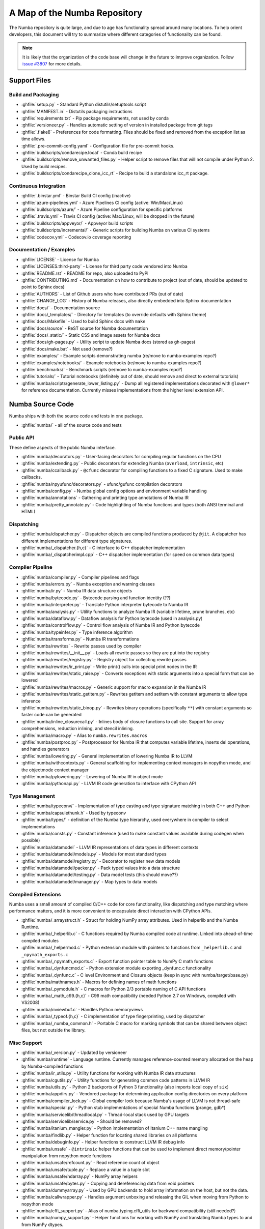 A Map of the Numba Repository
=============================

The Numba repository is quite large, and due to age has functionality spread
around many locations.  To help orient developers, this document will try to
summarize where different categories of functionality can be found.

.. note::
    It is likely that the organization of the code base will change in the
    future to improve organization.  Follow `issue #3807 <https://github.com/numba/numba/issues/3807>`_
    for more details.


Support Files
-------------

Build and Packaging
'''''''''''''''''''

- :ghfile:`setup.py` - Standard Python distutils/setuptools script
- :ghfile:`MANIFEST.in` - Distutils packaging instructions
- :ghfile:`requirements.txt` - Pip package requirements, not used by conda
- :ghfile:`versioneer.py` - Handles automatic setting of version in
  installed package from git tags
- :ghfile:`.flake8` - Preferences for code formatting.  Files should be
  fixed and removed from the exception list as time allows.
- :ghfile:`.pre-commit-config.yaml` - Configuration file for pre-commit hooks.
- :ghfile:`buildscripts/condarecipe.local` - Conda build recipe
- :ghfile:`buildscripts/remove_unwanted_files.py` - Helper script to remove
  files that will not compile under Python 2. Used by build recipes.
- :ghfile:`buildscripts/condarecipe_clone_icc_rt` - Recipe to build a
  standalone icc_rt package.


Continuous Integration
''''''''''''''''''''''
- :ghfile:`.binstar.yml` - Binstar Build CI config (inactive)
- :ghfile:`azure-pipelines.yml` - Azure Pipelines CI config (active:
  Win/Mac/Linux)
- :ghfile:`buildscripts/azure/` - Azure Pipeline configuration for specific
  platforms
- :ghfile:`.travis.yml` - Travis CI config (active: Mac/Linux, will be
  dropped in the future)
- :ghfile:`buildscripts/appveyor/` - Appveyor build scripts
- :ghfile:`buildscripts/incremental/` - Generic scripts for building Numba
  on various CI systems
- :ghfile:`codecov.yml` - Codecov.io coverage reporting


Documentation / Examples
''''''''''''''''''''''''
- :ghfile:`LICENSE` - License for Numba
- :ghfile:`LICENSES.third-party` - License for third party code vendored
  into Numba
- :ghfile:`README.rst` - README for repo, also uploaded to PyPI
- :ghfile:`CONTRIBUTING.md` - Documentation on how to contribute to project
  (out of date, should be updated to point to Sphinx docs)
- :ghfile:`AUTHORS` - List of Github users who have contributed PRs (out of
  date)
- :ghfile:`CHANGE_LOG` - History of Numba releases, also directly embedded
  into Sphinx documentation
- :ghfile:`docs/` - Documentation source
- :ghfile:`docs/_templates/` - Directory for templates (to override defaults
  with Sphinx theme)
- :ghfile:`docs/Makefile` - Used to build Sphinx docs with ``make``
- :ghfile:`docs/source` - ReST source for Numba documentation
- :ghfile:`docs/_static/` - Static CSS and image assets for Numba docs
- :ghfile:`docs/gh-pages.py` - Utility script to update Numba docs (stored
  as gh-pages)
- :ghfile:`docs/make.bat` - Not used (remove?)
- :ghfile:`examples/` - Example scripts demonstrating numba (re/move to
  numba-examples repo?)
- :ghfile:`examples/notebooks/` - Example notebooks (re/move to
  numba-examples repo?)
- :ghfile:`benchmarks/` - Benchmark scripts (re/move to numba-examples
  repo?)
- :ghfile:`tutorials/` - Tutorial notebooks (definitely out of date, should
  remove and direct to external tutorials)
- :ghfile:`numba/scripts/generate_lower_listing.py` - Dump all registered
  implementations decorated with ``@lower*`` for reference
  documentation.  Currently misses implementations from the higher
  level extension API.



Numba Source Code
-----------------

Numba ships with both the source code and tests in one package.

- :ghfile:`numba/` - all of the source code and tests


Public API
''''''''''

These define aspects of the public Numba interface.

- :ghfile:`numba/decorators.py` - User-facing decorators for compiling
  regular functions on the CPU
- :ghfile:`numba/extending.py` - Public decorators for extending Numba
  (``overload``, ``intrinsic``, etc)
- :ghfile:`numba/ccallback.py` - ``@cfunc`` decorator for compiling
  functions to a fixed C signature.  Used to make callbacks.
- :ghfile:`numba/npyufunc/decorators.py` - ufunc/gufunc compilation
  decorators
- :ghfile:`numba/config.py` - Numba global config options and environment
  variable handling
- :ghfile:`numba/annotations` - Gathering and printing type annotations of
  Numba IR
- :ghfile:`numba/pretty_annotate.py` - Code highlighting of Numba functions
  and types (both ANSI terminal and HTML)


Dispatching
'''''''''''

- :ghfile:`numba/dispatcher.py` - Dispatcher objects are compiled functions
  produced by ``@jit``.  A dispatcher has different implementations
  for different type signatures.
- :ghfile:`numba/_dispatcher.{h,c}` - C interface to C++ dispatcher
  implementation
- :ghfile:`numba/_dispatcherimpl.cpp` - C++ dispatcher implementation (for
  speed on common data types)


Compiler Pipeline
'''''''''''''''''

- :ghfile:`numba/compiler.py` - Compiler pipelines and flags
- :ghfile:`numba/errors.py` - Numba exception and warning classes
- :ghfile:`numba/ir.py` - Numba IR data structure objects
- :ghfile:`numba/bytecode.py` - Bytecode parsing and function identity (??)
- :ghfile:`numba/interpreter.py` - Translate Python interpreter bytecode to
  Numba IR
- :ghfile:`numba/analysis.py` - Utility functions to analyze Numba IR
  (variable lifetime, prune branches, etc)
- :ghfile:`numba/dataflow.py` - Dataflow analysis for Python bytecode (used
  in analysis.py)
- :ghfile:`numba/controlflow.py` - Control flow analysis of Numba IR and
  Python bytecode
- :ghfile:`numba/typeinfer.py` - Type inference algorithm
- :ghfile:`numba/transforms.py` - Numba IR transformations
- :ghfile:`numba/rewrites` - Rewrite passes used by compiler
- :ghfile:`numba/rewrites/__init__.py` - Loads all rewrite passes so they
  are put into the registry
- :ghfile:`numba/rewrites/registry.py` - Registry object for collecting
  rewrite passes
- :ghfile:`numba/rewrites/ir_print.py` - Write print() calls into special
  print nodes in the IR
- :ghfile:`numba/rewrites/static_raise.py` - Converts exceptions with static
  arguments into a special form that can be lowered
- :ghfile:`numba/rewrites/macros.py` - Generic support for macro expansion
  in the Numba IR
- :ghfile:`numba/rewrites/static_getitem.py` - Rewrites getitem and setitem
  with constant arguments to allow type inference
- :ghfile:`numba/rewrites/static_binop.py` - Rewrites binary operations
  (specifically ``**``) with constant arguments so faster code can be
  generated
- :ghfile:`numba/inline_closurecall.py` - Inlines body of closure functions
  to call site.  Support for array comprehensions, reduction inlining,
  and stencil inlining.
- :ghfile:`numba/macro.py` - Alias to ``numba.rewrites.macros``
- :ghfile:`numba/postproc.py` - Postprocessor for Numba IR that computes
  variable lifetime, inserts del operations, and handles generators
- :ghfile:`numba/lowering.py` - General implementation of lowering Numba IR
  to LLVM
- :ghfile:`numba/withcontexts.py` - General scaffolding for implementing
  context managers in nopython mode, and the objectmode context
  manager
- :ghfile:`numba/pylowering.py` - Lowering of Numba IR in object mode
- :ghfile:`numba/pythonapi.py` - LLVM IR code generation to interface with
  CPython API


Type Management
'''''''''''''''

- :ghfile:`numba/typeconv/` - Implementation of type casting and type
  signature matching in both C++ and Python
- :ghfile:`numba/capsulethunk.h` - Used by typeconv
- :ghfile:`numba/types/` - definition of the Numba type hierarchy, used
  everywhere in compiler to select implementations
- :ghfile:`numba/consts.py` - Constant inference (used to make constant
  values available during codegen when possible)
- :ghfile:`numba/datamodel` - LLVM IR representations of data types in
  different contexts
- :ghfile:`numba/datamodel/models.py` - Models for most standard types
- :ghfile:`numba/datamodel/registry.py` - Decorator to register new data
  models
- :ghfile:`numba/datamodel/packer.py` - Pack typed values into a data
  structure
- :ghfile:`numba/datamodel/testing.py` - Data model tests (this should
  move??)
- :ghfile:`numba/datamodel/manager.py` - Map types to data models


Compiled Extensions
'''''''''''''''''''

Numba uses a small amount of compiled C/C++ code for core
functionality, like dispatching and type matching where performance
matters, and it is more convenient to encapsulate direct interaction
with CPython APIs.

- :ghfile:`numba/_arraystruct.h` - Struct for holding NumPy array
  attributes.  Used in helperlib and the Numba Runtime.
- :ghfile:`numba/_helperlib.c` - C functions required by Numba compiled code
  at runtime.  Linked into ahead-of-time compiled modules
- :ghfile:`numba/_helpermod.c` - Python extension module with pointers to
  functions from ``_helperlib.c`` and ``_npymath_exports.c``
- :ghfile:`numba/_npymath_exports.c` - Export function pointer table to
  NumPy C math functions
- :ghfile:`numba/_dynfuncmod.c` - Python extension module exporting
  _dynfunc.c functionality
- :ghfile:`numba/_dynfunc.c` - C level Environment and Closure objects (keep
  in sync with numba/target/base.py)
- :ghfile:`numba/mathnames.h` - Macros for defining names of math functions
- :ghfile:`numba/_pymodule.h` - C macros for Python 2/3 portable naming of C
  API functions
- :ghfile:`numba/_math_c99.{h,c}` - C99 math compatibility (needed Python
  2.7 on Windows, compiled with VS2008)
- :ghfile:`numba/mviewbuf.c` - Handles Python memoryviews
- :ghfile:`numba/_typeof.{h,c}` - C implementation of type fingerprinting,
  used by dispatcher
- :ghfile:`numba/_numba_common.h` - Portable C macro for marking symbols
  that can be shared between object files, but not outside the
  library.



Misc Support
''''''''''''

- :ghfile:`numba/_version.py` - Updated by versioneer
- :ghfile:`numba/runtime` - Language runtime.  Currently manages
  reference-counted memory allocated on the heap by Numba-compiled
  functions
- :ghfile:`numba/ir_utils.py` - Utility functions for working with Numba IR
  data structures
- :ghfile:`numba/cgutils.py` - Utility functions for generating common code
  patterns in LLVM IR
- :ghfile:`numba/utils.py` - Python 2 backports of Python 3 functionality
  (also imports local copy of ``six``)
- :ghfile:`numba/appdirs.py` - Vendored package for determining application
  config directories on every platform
- :ghfile:`numba/compiler_lock.py` - Global compiler lock because Numba's usage
  of LLVM is not thread-safe
- :ghfile:`numba/special.py` - Python stub implementations of special Numba
  functions (prange, gdb*)
- :ghfile:`numba/servicelib/threadlocal.py` - Thread-local stack used by GPU
  targets
- :ghfile:`numba/servicelib/service.py` - Should be removed?
- :ghfile:`numba/itanium_mangler.py` - Python implementation of Itanium C++
  name mangling
- :ghfile:`numba/findlib.py` - Helper function for locating shared libraries
  on all platforms
- :ghfile:`numba/debuginfo.py` - Helper functions to construct LLVM IR debug
  info
- :ghfile:`numba/unsafe` - ``@intrinsic`` helper functions that can be used
  to implement direct memory/pointer manipulation from nopython mode
  functions
- :ghfile:`numba/unsafe/refcount.py` - Read reference count of object
- :ghfile:`numba/unsafe/tuple.py` - Replace a value in a tuple slot
- :ghfile:`numba/unsafe/ndarray.py` - NumPy array helpers
- :ghfile:`numba/unsafe/bytes.py` - Copying and dereferencing data from void
  pointers
- :ghfile:`numba/dummyarray.py` - Used by GPU backends to hold array information
  on the host, but not the data.
- :ghfile:`numba/callwrapper.py` - Handles argument unboxing and releasing
  the GIL when moving from Python to nopython mode
- :ghfile:`numba/cffi_support.py` - Alias of numba.typing.cffi_utils for
  backward compatibility (still needed?)
- :ghfile:`numba/numpy_support.py` - Helper functions for working with NumPy
  and translating Numba types to and from NumPy dtypes.
- :ghfile:`numba/tracing.py` - Decorator for tracing Python calls and
  emitting log messages
- :ghfile:`numba/funcdesc.py` - Classes for describing function metadata
  (used in the compiler)
- :ghfile:`numba/sigutils.py` - Helper functions for parsing and normalizing
  Numba type signatures
- :ghfile:`numba/serialize.py` - Support for pickling compiled functions
- :ghfile:`numba/caching.py` - Disk cache for compiled functions
- :ghfile:`numba/npdatetime.py` - Helper functions for implementing NumPy
  datetime64 support


Core Python Data Types
''''''''''''''''''''''

- :ghfile:`numba/_hashtable.{h,c}` - Adaptation of the Python 3.7 hash table
  implementation
- :ghfile:`numba/cext/dictobject.{h,c}` - C level implementation of typed
  dictionary
- :ghfile:`numba/dictobject.py` - Nopython mode wrapper for typed dictionary
- :ghfile:`numba/cext/listobject.{h,c}` - C level implementation of typed list
- :ghfile:`numba/listobject.py` - Nopython mode wrapper for typed list
- :ghfile:`numba/typedobjectutils.py` - Common utilities for typed dictionary
  and list
- :ghfile:`numba/unicode.py` - Unicode strings (Python 3.5 and later)
- :ghfile:`numba/typed` - Python interfaces to statically typed containers
- :ghfile:`numba/typed/typeddict.py` - Python interface to typed dictionary
- :ghfile:`numba/typed/typedlist.py` - Python interface to typed list
- :ghfile:`numba/jitclass` - Implementation of JIT compilation of Python
  classes
- :ghfile:`numba/generators.py` - Support for lowering Python generators


Math
''''

- :ghfile:`numba/_random.c` - Reimplementation of NumPy / CPython random
  number generator
- :ghfile:`numba/_lapack.c` - Wrappers for calling BLAS and LAPACK functions
  (requires SciPy)


ParallelAccelerator
'''''''''''''''''''

Code transformation passes that extract parallelizable code from
a function and convert it into multithreaded gufunc calls.

- :ghfile:`numba/parfor.py` - General ParallelAccelerator
- :ghfile:`numba/stencil.py` - Stencil function decorator (implemented
  without ParallelAccelerator)
- :ghfile:`numba/stencilparfor.py` - ParallelAccelerator implementation of
  stencil
- :ghfile:`numba/array_analysis.py` - Array analysis passes used in
  ParallelAccelerator


Debugging Support
'''''''''''''''''

- :ghfile:`numba/targets/gdb_hook.py` - Hooks to jump into GDB from nopython
  mode
- :ghfile:`numba/targets/cmdlang.gdb` - Commands to setup GDB for setting
  explicit breakpoints from Python


Type Signatures (CPU)
'''''''''''''''''''''

Some (usually older) Numba supported functionality separates the
declaration of allowed type signatures from the definition of
implementations.  This package contains registries of type signatures
that must be matched during type inference.

- :ghfile:`numba/typing` - Type signature module
- :ghfile:`numba/typing/templates.py` - Base classes for type signature
  templates
- :ghfile:`numba/typing/cmathdecl.py` - Python complex math (``cmath``)
  module
- :ghfile:`numba/typing/bufproto.py` - Interpreting objects supporting the
  buffer protocol
- :ghfile:`numba/typing/mathdecl.py` - Python ``math`` module
- :ghfile:`numba/typing/listdecl.py` - Python lists
- :ghfile:`numba/typing/builtins.py` - Python builtin global functions and
  operators
- :ghfile:`numba/typing/randomdecl.py` - Python and NumPy ``random`` modules
- :ghfile:`numba/typing/setdecl.py` - Python sets
- :ghfile:`numba/typing/npydecl.py` - NumPy ndarray (and operators), NumPy
  functions
- :ghfile:`numba/typing/arraydecl.py` - Python ``array`` module
- :ghfile:`numba/typing/context.py` - Implementation of typing context
  (class that collects methods used in type inference)
- :ghfile:`numba/typing/collections.py` - Generic container operations and
  namedtuples
- :ghfile:`numba/typing/ctypes_utils.py` - Typing ctypes-wrapped function
  pointers
- :ghfile:`numba/typing/enumdecl.py` - Enum types
- :ghfile:`numba/typing/cffi_utils.py` - Typing of CFFI objects
- :ghfile:`numba/typing/typeof.py` - Implementation of typeof operations
  (maps Python object to Numba type)
- :ghfile:`numba/typing/npdatetime.py` - Datetime dtype support for NumPy
  arrays


Target Implementations (CPU)
''''''''''''''''''''''''''''

Implementations of Python / NumPy functions and some data models.
These modules are responsible for generating LLVM IR during lowering.
Note that some of these modules do not have counterparts in the typing
package because newer Numba extension APIs (like overload) allow
typing and implementation to be specified together.

- :ghfile:`numba/targets` - Implementations of compilable operations
- :ghfile:`numba/targets/cpu.py` - Context for code gen on CPU
- :ghfile:`numba/targets/base.py` - Base class for all target contexts
- :ghfile:`numba/targets/codegen.py` - Driver for code generation
- :ghfile:`numba/targets/boxing.py` - Boxing and unboxing for most data
  types
- :ghfile:`numba/targets/intrinsics.py` - Utilities for converting LLVM
  intrinsics to other math calls
- :ghfile:`numba/targets/callconv.py` - Implements different calling
  conventions for Numba-compiled functions
- :ghfile:`numba/targets/iterators.py` - Iterable data types and iterators
- :ghfile:`numba/targets/hashing.py` - Hashing algorithms
- :ghfile:`numba/targets/ufunc_db.py` - Big table mapping types to ufunc
  implementations
- :ghfile:`numba/targets/setobj.py` - Python set type
- :ghfile:`numba/targets/options.py` - Container for options that control
  lowering
- :ghfile:`numba/targets/printimpl.py` - Print function
- :ghfile:`numba/targets/cmathimpl.py` - Python complex math module
- :ghfile:`numba/targets/optional.py` - Special type representing value or
  ``None``
- :ghfile:`numba/targets/tupleobj.py` - Tuples (statically typed as
  immutable struct)
- :ghfile:`numba/targets/mathimpl.py` - Python ``math`` module
- :ghfile:`numba/targets/heapq.py` - Python ``heapq`` module
- :ghfile:`numba/targets/registry.py` - Registry object for collecting
  implementations for a specific target
- :ghfile:`numba/targets/imputils.py` - Helper functions for lowering
- :ghfile:`numba/targets/builtins.py` - Python builtin functions and
  operators
- :ghfile:`numba/targets/externals.py` - Registers external C functions
  needed to link generated code
- :ghfile:`numba/targets/quicksort.py` - Quicksort implementation used with
  list and array objects
- :ghfile:`numba/targets/mergesort.py` - Mergesort implementation used with
  array objects
- :ghfile:`numba/targets/randomimpl.py` - Python and NumPy ``random``
  modules
- :ghfile:`numba/targets/npyimpl.py` - Implementations of most NumPy ufuncs
- :ghfile:`numba/targets/slicing.py` - Slice objects, and index calculations
  used in slicing
- :ghfile:`numba/targets/numbers.py` - Numeric values (int, float, etc)
- :ghfile:`numba/targets/listobj.py` - Python lists
- :ghfile:`numba/targets/fastmathpass.py` - Rewrite pass to add fastmath
  attributes to function call sites and binary operations
- :ghfile:`numba/targets/removerefctpass.py` - Rewrite pass to remove
  unnecessary incref/decref pairs
- :ghfile:`numba/targets/cffiimpl.py` - CFFI functions
- :ghfile:`numba/targets/descriptors.py` - empty base class for all target
  descriptors (is this needed?)
- :ghfile:`numba/targets/arraymath.py` - Math operations on arrays (both
  Python and NumPy)
- :ghfile:`numba/targets/linalg.py` - NumPy linear algebra operations
- :ghfile:`numba/targets/rangeobj.py` - Python `range` objects
- :ghfile:`numba/targets/npyfuncs.py` - Kernels used in generating some
  NumPy ufuncs
- :ghfile:`numba/targets/arrayobj.py` - Array operations (both NumPy and
  buffer protocol)
- :ghfile:`numba/targets/enumimpl.py` - Enum objects
- :ghfile:`numba/targets/polynomial.py` - ``numpy.roots`` function
- :ghfile:`numba/targets/npdatetime.py` - NumPy datetime operations


Ufunc Compiler and Runtime
''''''''''''''''''''''''''

- :ghfile:`numba/npyufunc` - ufunc compiler implementation
- :ghfile:`numba/npyufunc/_internal.{h,c}` - Python extension module with
  helper functions that use CPython & NumPy C API
- :ghfile:`numba/npyufunc/_ufunc.c` - Used by `_internal.c`
- :ghfile:`numba/npyufunc/deviceufunc.py` - Custom ufunc dispatch for
  non-CPU targets
- :ghfile:`numba/npyufunc/gufunc_scheduler.{h,cpp}` - Schedule work chunks
  to threads
- :ghfile:`numba/npyufunc/dufunc.py` - Special ufunc that can compile new
  implementations at call time
- :ghfile:`numba/npyufunc/ufuncbuilder.py` - Top-level orchestration of
  ufunc/gufunc compiler pipeline
- :ghfile:`numba/npyufunc/sigparse.py` - Parser for generalized ufunc
  indexing signatures
- :ghfile:`numba/npyufunc/parfor.py` - gufunc lowering for
  ParallelAccelerator
- :ghfile:`numba/npyufunc/parallel.py` - Codegen for ``parallel`` target
- :ghfile:`numba/npyufunc/array_exprs.py` - Rewrite pass for turning array
  expressions in regular functions into ufuncs
- :ghfile:`numba/npyufunc/wrappers.py` - Wrap scalar function kernel with
  loops
- :ghfile:`numba/npyufunc/workqueue.{h,c}` - Threading backend based on
  pthreads/Windows threads and queues
- :ghfile:`numba/npyufunc/omppool.cpp` - Threading backend based on OpenMP
- :ghfile:`numba/npyufunc/tbbpool.cpp` - Threading backend based on TBB



Unit Tests (CPU)
''''''''''''''''

CPU unit tests (GPU target unit tests listed in later sections

- :ghfile:`runtests.py` - Convenience script that launches test runner and
  turns on full compiler tracebacks
- :ghfile:`run_coverage.py` - Runs test suite with coverage tracking enabled
- :ghfile:`.coveragerc` - Coverage.py configuration
- :ghfile:`numba/runtests.py` - Entry point to unittest runner
- :ghfile:`numba/_runtests.py` - Implementation of custom test runner
  command line interface
- :ghfile:`numba/tests/test_*` - Test cases
- :ghfile:`numba/tests/*_usecases.py` - Python functions compiled by some
  unit tests
- :ghfile:`numba/tests/support.py` - Helper functions for testing and
  special TestCase implementation
- :ghfile:`numba/tests/dummy_module.py` - Module used in
  ``test_dispatcher.py``
- :ghfile:`numba/tests/npyufunc` - ufunc / gufunc compiler tests
- :ghfile:`numba/unittest_support.py` - Import instead of unittest to handle
  portability issues
- :ghfile:`numba/testing` - Support code for testing
- :ghfile:`numba/testing/loader.py` - Find tests on disk
- :ghfile:`numba/testing/notebook.py` - Support for testing notebooks
- :ghfile:`numba/testing/main.py` - Numba test runner


Command Line Utilities
''''''''''''''''''''''
- :ghfile:`bin/numba` - Command line stub, delegates to main in
  ``numba_entry.py``
- :ghfile:`numba/numba_entry.py` - Main function for ``numba`` command line
  tool
- :ghfile:`numba/pycc` - Ahead of time compilation of functions to shared
  library extension
- :ghfile:`numba/pycc/__init__.py` - Main function for ``pycc`` command line
  tool
- :ghfile:`numba/pycc/cc.py` - User-facing API for tagging functions to
  compile ahead of time
- :ghfile:`numba/pycc/compiler.py` - Compiler pipeline for creating
  standalone Python extension modules
- :ghfile:`numba/pycc/llvm_types.py` - Aliases to LLVM data types used by
  ``compiler.py``
- :ghfile:`numba/pycc/pycc` - Stub to call main function.  Is this still
  used?
- :ghfile:`numba/pycc/modulemixin.c` - C file compiled into every compiled
  extension.  Pulls in C source from Numba core that is needed to make
  extension standalone
- :ghfile:`numba/pycc/platform.py` - Portable interface to platform-specific
  compiler toolchains
- :ghfile:`numba/pycc/decorators.py` - Deprecated decorators for tagging
  functions to compile.  Use ``cc.py`` instead.


CUDA GPU Target
'''''''''''''''

Note that the CUDA target does reuse some parts of the CPU target.

- :ghfile:`numba/cuda/` - The implementation of the CUDA (NVIDIA GPU) target
  and associated unit tests
- :ghfile:`numba/cuda/decorators.py` - Compiler decorators for CUDA kernels
  and device functions
- :ghfile:`numba/cuda/dispatcher.py` - Dispatcher for CUDA JIT functions
- :ghfile:`numba/cuda/printimpl.py` - Special implementation of device printing
- :ghfile:`numba/cuda/libdevice.py` - Registers libdevice functions
- :ghfile:`numba/cuda/kernels/` - Custom kernels for reduction and transpose
- :ghfile:`numba/cuda/device_init.py` - Initializes the CUDA target when
  imported
- :ghfile:`numba/cuda/compiler.py` - Compiler pipeline for CUDA target
- :ghfile:`numba/cuda/intrinsic_wrapper.py` - CUDA device intrinsics
  (shuffle, ballot, etc)
- :ghfile:`numba/cuda/initialize.py` - Defered initialization of the CUDA
  device and subsystem.  Called only when user imports ``numba.cuda``
- :ghfile:`numba/cuda/simulator_init.py` - Initalizes the CUDA simulator
  subsystem (only when user requests it with env var)
- :ghfile:`numba/cuda/random.py` - Implementation of random number generator
- :ghfile:`numba/cuda/api.py` - User facing APIs imported into ``numba.cuda.*``
- :ghfile:`numba/cuda/stubs.py` - Python placeholders for functions that
  only can be used in GPU device code
- :ghfile:`numba/cuda/simulator/` - Simulate execution of CUDA kernels in
  Python interpreter
- :ghfile:`numba/cuda/vectorizers.py` - Subclasses of ufunc/gufunc compilers
  for CUDA
- :ghfile:`numba/cuda/args.py` - Management of kernel arguments, including
  host<->device transfers
- :ghfile:`numba/cuda/target.py` - Typing and target contexts for GPU
- :ghfile:`numba/cuda/cudamath.py` - Type signatures for math functions in
  CUDA Python
- :ghfile:`numba/cuda/errors.py` - Validation of kernel launch configuration
- :ghfile:`numba/cuda/nvvmutils.py` - Helper functions for generating
  NVVM-specific IR
- :ghfile:`numba/cuda/testing.py` - Support code for creating CUDA unit
  tests and capturing standard out
- :ghfile:`numba/cuda/cudadecl.py` - Type signatures of CUDA API (threadIdx,
  blockIdx, atomics) in Python on GPU
- :ghfile:`numba/cuda/cudaimpl.py` - Implementations of CUDA API functions
  on GPU
- :ghfile:`numba/cuda/codegen.py` - Code generator object for CUDA target
- :ghfile:`numba/cuda/cudadrv/` - Wrapper around CUDA driver API
- :ghfile:`numba/cuda/tests/` - CUDA unit tests, skipped when CUDA is not
  detected
- :ghfile:`numba/cuda/tests/cudasim/` - Tests of CUDA simulator
- :ghfile:`numba/cuda/tests/nocuda/` - Tests for NVVM functionality when
  CUDA not present
- :ghfile:`numba/cuda/tests/cudapy/` - Tests of compiling Python functions
  for GPU
- :ghfile:`numba/cuda/tests/cudadrv/` - Tests of Python wrapper around CUDA
  API


ROCm GPU Target
'''''''''''''''

Note that the ROCm target does reuse some parts of the CPU target, and
duplicates some code from CUDA target.  A future refactoring could
pull out the common subset of CUDA and ROCm.  An older version of this
target was based on the HSA API, so "hsa" appears in many places.

- :ghfile:`numba/roc` - ROCm GPU target for AMD GPUs
- :ghfile:`numba/roc/descriptor.py` - TargetDescriptor subclass for ROCm
  target
- :ghfile:`numba/roc/enums.py` - Internal constants
- :ghfile:`numba/roc/mathdecl.py` - Declarations of math functions that can
  be used on device
- :ghfile:`numba/roc/mathimpl.py` - Implementations of math functions for
  device
- :ghfile:`numba/roc/compiler.py` - Compiler pipeline for ROCm target
- :ghfile:`numba/roc/hlc` - Wrapper around LLVM interface for AMD GPU
- :ghfile:`numba/roc/initialize.py` - Register ROCm target for ufunc/gufunc
  compiler
- :ghfile:`numba/roc/hsadecl.py` - Type signatures for ROCm device API in
  Python
- :ghfile:`numba/roc/hsaimpl.py` - Implementations of ROCm device API
- :ghfile:`numba/roc/dispatch.py` - ufunc/gufunc dispatcher
- :ghfile:`numba/roc/README.md` - Notes on testing target (should be
  deleted)
- :ghfile:`numba/roc/api.py` - Host API for ROCm actions
- :ghfile:`numba/roc/gcn_occupancy.py` - Heuristic to compute occupancy of
  kernels
- :ghfile:`numba/roc/stubs.py` - Host stubs for device functions
- :ghfile:`numba/roc/vectorizers.py` - Builds ufuncs
- :ghfile:`numba/roc/target.py` - Target and typing contexts
- :ghfile:`numba/roc/hsadrv` - Python wrapper around ROCm (based on HSA)
  driver API calls
- :ghfile:`numba/roc/codegen.py` - Codegen subclass for ROCm target
- :ghfile:`numba/roc/decorators.py` - ``@jit`` decorator for kernels and
  device functions
- :ghfile:`numba/roc/tests` - Unit tests for ROCm target
- :ghfile:`numba/roc/tests/hsapy` - Tests of compiling ROCm kernels written
  in Python syntax
- :ghfile:`numba/roc/tests/hsadrv` - Tests of Python wrapper on platform
  API.
